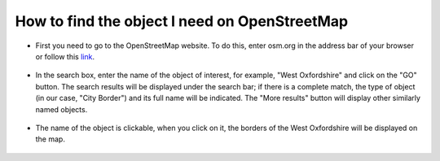 .. _data_osm_search:

How to find the object I need on OpenStreetMap
===========================

* First you need to go to the OpenStreetMap website. To do this, enter osm.org in the address bar of your browser or follow this `link <https://www.openstreetmap.org>`_.

.. figure:: _static/osm_search1.png
   :name: osm_search1
   :align: center
   :width: 16cm
   
* In the search box, enter the name of the object of interest, for example, "West Oxfordshire" and click on the "GO" button. The search results will be displayed under the search bar; if there is a complete match, the type of object (in our case, "City Border") and its full name will be indicated. The "More results" button will display other similarly named objects.

.. figure:: _static/osm_search2.png
   :name: osm_search2
   :align: center
   :width: 16cm
   
* The name of the object is clickable, when you click on it, the borders of the West Oxfordshire will be displayed on the map.

.. figure:: _static/osm_search3.png
   :name: osm_search3
   :align: center
   :width: 16cm
